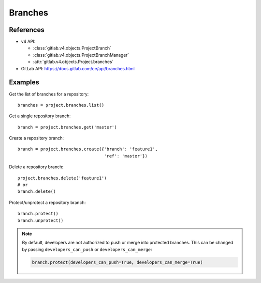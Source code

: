 ########
Branches
########

References
----------

* v4 API:

  + :class:`gitlab.v4.objects.ProjectBranch`
  + :class:`gitlab.v4.objects.ProjectBranchManager`
  + :attr:`gitlab.v4.objects.Project.branches`

* GitLab API: https://docs.gitlab.com/ce/api/branches.html

Examples
--------

Get the list of branches for a repository::

    branches = project.branches.list()

Get a single repository branch::

    branch = project.branches.get('master')

Create a repository branch::

    branch = project.branches.create({'branch': 'feature1',
                                      'ref': 'master'})

Delete a repository branch::

    project.branches.delete('feature1')
    # or
    branch.delete()

Protect/unprotect a repository branch::

    branch.protect()
    branch.unprotect()

.. note::

   By default, developers are not authorized to push or merge into protected
   branches. This can be changed by passing ``developers_can_push`` or
   ``developers_can_merge``:

   .. code-block:: python

      branch.protect(developers_can_push=True, developers_can_merge=True)

